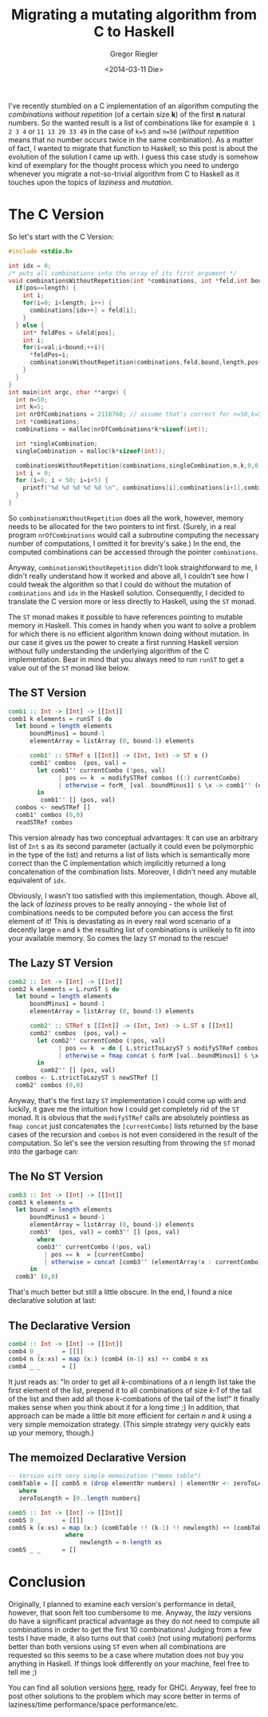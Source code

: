 #+SIDEBAR: collapse
#+PUBLISH: true
#+TAGS: haskell performance ST laziness mutation C
#+CATEGORIES: programming
#+TITLE: Migrating a mutating algorithm from C to Haskell
#+AUTHOR: Gregor Riegler
#+EMAIL: gregor.riegler@gmail.com
#+DATE: <2014-03-11 Die>
I've recently stumbled on a C implementation of an algorithm computing
the /combinations without repetition/ (of a certain size *k*) of the first *n* natural
numbers. So the wanted result is a list of combinations like for
example =0 1 2 3 4= or =11 13 20 33 49= in the case of =k=5= and
=n=50= (/without repetition/ means that no number occurs twice in the
same combination). As a matter of fact, I wanted to migrate that
function to Haskell; so this post is about the evolution of the
solution I came up with. I guess this case study is somehow kind of exemplary for
the thought process which you need to undergo whenever you migrate a
not-so-trivial algorithm from C to Haskell as it touches upon the
topics of /laziness/ and /mutation/.
#+HTML: <!-- more -->

* The C Version
So let's start with the C Version:
#+BEGIN_SRC C :tangle ../source/combinations/c-v1.c :results silent
#include <stdio.h>

int idx = 0;
/* puts all combinations into the array of its first argument */
void combinationsWithoutRepetition(int *combinations, int *feld,int bound,int length,int pos,int val){ 
  if(pos==length) {
    int i;
    for(i=0; i<length; i++) {
      combinations[idx++] = feld[i];
    }
  } else {
    int* feldPos = &feld[pos];
    int i;
    for(i=val;i<bound;++i){ 
      ,*feldPos=i; 
      combinationsWithoutRepetition(combinations,feld,bound,length,pos+1,i+1); 
    }
  }
} 
int main(int argc, char **argv) {
  int n=50;
  int k=5;
  int nrOfCombinations = 2118760; // assume that's correct for n=50,k=5
  int *combinations;
  combinations = malloc(nrOfCombinations*k*sizeof(int));

  int *singleCombination;
  singleCombination = malloc(k*sizeof(int));

  combinationsWithoutRepetition(combinations,singleCombination,n,k,0,0); 
  int i = 0;
  for (i=0; i < 50; i=i+5) {
    printf("%d %d %d %d %d \n", combinations[i],combinations[i+1],combinations[i+2],combinations[i+3],combinations[i+4]);
  }
}
#+END_SRC

So =combinationsWithoutRepetition= does all the work, however, memory
needs to be allocated for the two pointers to int first. (Surely, in a
real program =nrOfCombinations= would call a subroutine computing the
necessary number of computations, I omitted it for brevity's sake.) In
the end, the computed combinations can be accessed through the pointer
=combinations=.

Anyway, =combinationsWithoutRepetition= didn't look straightforward to
me, I didn't really understand how it worked and above all, I couldn't
see how I could tweak the algorithm so that I could do without the mutation
of =combinations= and =idx= in the Haskell solution. Consequently, I decided to
translate the C version more or less directly to Haskell, using the
=ST= monad.

The =ST= monad makes it possible to have references pointing to
mutable memory in Haskell. This comes in handy when you want to solve
a problem for which there is no efficient algorithm known doing
without mutation. In our case it gives us the power to create a first
running Haskell version without fully understanding the underlying
algorithm of the C implementation. Bear in mind that you always need to run =runST= to
get a value out of the =ST= monad like below.

** The ST Version
#+name:st_version
#+begin_src haskell
comb1 :: Int -> [Int] -> [[Int]]
comb1 k elements = runST $ do
  let bound = length elements
      boundMinus1 = bound-1
      elementArray = listArray (0, bound-1) elements

      comb1' :: STRef s [[Int]] -> (Int, Int) -> ST s ()
      comb1' combos  (pos, val) = 
        let comb1'' currentCombo (!pos, val)
              | pos == k  = modifySTRef combos ((:) currentCombo)
              | otherwise = forM_ [val..boundMinus1] $ \x -> comb1'' (elementArray!x : currentCombo) (pos+1,x+1)
        in
         comb1'' [] (pos, val)
  combos <- newSTRef []
  comb1' combos (0,0)
  readSTRef combos
#+end_src
   
This version already has two conceptual advantages: It can use an arbitrary list
of =Int= s as its second parameter (actually it could even be polymorphic
in the type of the list) and returns a list of lists which is
semantically more correct than the C implementation which implicitly
returned a long concatenation of the combination lists. Moreover, I
didn't need any mutable equivalent of =idx=.

Obviously, I wasn't too satisfied with this implementation, though.
Above all, the lack of /laziness/ proves to be really annoying - the
whole list of combinations needs to be computed before you can access
the first element of it! This is devastating as in every real word
scenario of a decently large =n= and =k= the resulting list of
combinations is unlikely to fit into your available memory. So comes
the lazy =ST= monad to the rescue! 

** The Lazy ST Version
#+name:lazy_st_version
#+begin_src haskell 
comb2 :: Int -> [Int] -> [[Int]]
comb2 k elements = L.runST $ do
  let bound = length elements
      boundMinus1 = bound-1
      elementArray = listArray (0, bound-1) elements

      comb2' :: STRef s [[Int]] -> (Int, Int) -> L.ST s [[Int]]
      comb2' combos  (pos, val) = 
        let comb2'' currentCombo (!pos, val)
              | pos == k  = do { L.strictToLazyST $ modifySTRef combos ((:) currentCombo); return [currentCombo] }
              | otherwise = fmap concat $ forM [val..boundMinus1] $ \x -> comb2'' (elementArray!x : currentCombo) (pos+1,x+1)
        in
         comb2'' [] (pos, val)
  combos <- L.strictToLazyST $ newSTRef []
  comb2' combos (0,0)
#+end_src
   
Anyway, that's the first lazy =ST= implementation I could come up with
and luckily, it gave me the intuition how I could get completely rid of the =ST=
monad. It is obvious that the =modifySTRef= calls are absolutely
pointless as =fmap concat= just concatenates the =[currentCombo]=
lists returned by the base cases of the recursion and =combos= is not
even considered in the result of the computation. So let's see the
version resulting from throwing the =ST= monad into the garbage can:

** The No ST Version
#+name:no_st_version
#+begin_src haskell
comb3 :: Int -> [Int] -> [[Int]]
comb3 k elements = 
  let bound = length elements
      boundMinus1 = bound-1
      elementArray = listArray (0, bound-1) elements
      comb3'  (pos, val) = comb3'' [] (pos, val)
        where
        comb3'' currentCombo (!pos, val)
          | pos == k  = [currentCombo]
          | otherwise = concat [comb3'' (elementArray!x : currentCombo) (pos+1, x+1) | x <- [val..boundMinus1]]
      in
  comb3' (0,0)
#+end_src
   
That's much better but still a little obscure. In the end, I found a nice
declarative solution at last:

** The Declarative Version
#+name:declarative
#+begin_src haskell
comb4 :: Int -> [Int] -> [[Int]]
comb4 0 _      = [[]]
comb4 n (x:xs) = map (x:) (comb4 (n-1) xs) ++ comb4 n xs
comb4 _ _      = []
#+end_src
   
It just reads as: "In order to get all /k/-combinations of a /n/
length list take the first element of the list, prepend it to all
combinations of size /k-1/ of the tail of the list and then add all
those /k/-combations of the tail of the list!" It finally makes sense
when you think about it for a long time ;) In addition, that approach
can be made a little bit more efficient for certain /n/ and /k/ using
a very simple memoization strategy. (This simple strategy very quickly
eats up your memory, though.)
** The memoized Declarative Version
#+name:declarative_memo
#+begin_src haskell
-- Version with very simple memoization ("memo table")
combTable = [[ comb5 n (drop elementNr numbers) | elementNr <- zeroToLength] | n <- zeroToLength]
   where
   zeroToLength = [0..length numbers]

comb5 :: Int -> [Int] -> [[Int]]
comb5 0 _      = [[]]
comb5 k (x:xs) = map (x:) (combTable !! (k-1) !! newlength) ++ (combTable !! k !! newlength)
                where
                    newlength = n-length xs
comb5 _ _      = []
#+end_src
   
   

* Conclusion
Originally, I planned to examine each version's performance in detail,
however, that soon felt too cumbersome to me. Anyway, the /lazy/
versions do have a significant practical advantage as they do not need
to compute all combinations in order to get the first 10 combinations!
Judging from a few tests I have made, it also turns out that =comb3= (not using mutation) performs better
than both versions using =ST= even when all combinations are
requested so this seems to be a case where mutation does not buy you
anything in Haskell. If things look differently on your machine, feel
free to tell me ;)

You can find all solution versions [[/combinations/haskell-all.hs][here]], ready for GHCi. Anyway, feel
free to post other solutions to the problem which may score better in
terms of laziness/time performance/space performance/etc.



* Haskell all                                                      :noexport:
#+begin_src haskell :noweb tangle :tangle ../source/combinations/haskell-all.hs
<<imports>>

<<st_version>>

<<lazy_st_version>>

<<no_st_version>>

<<declarative>>

<<declarative_memo>>

-- Evaluate combinations of running every combX version
main = mapM_ (putStrLn . show . choose) $ map (\x -> x k numbers) [comb1, comb2, comb3, comb4, comb5]
#+end_src

* Haskell Version Tangles                                          :noexport:
** Version 1
#+begin_src haskell :noweb tangle :tangle ../source/combinations/haskell-v1.hs
<<imports>>

<<st_version>>

main = putStrLn . show . choose $ comb1 k numbers
#+end_src
** Version 2
#+begin_src haskell :noweb tangle :tangle ../source/combinations/haskell-v2.hs
<<imports>>

<<lazy_st_version>>

main = putStrLn . show . choose  $ comb2 k numbers

#+end_src
** Version 3
#+begin_src haskell :noweb tangle :tangle ../source/combinations/haskell-v3.hs
<<imports>>

<<no_st_version>>

main = putStrLn . show . choose $ comb3 k numbers

#+end_src
** Version 4
#+begin_src haskell :noweb tangle :tangle ../source/combinations/haskell-v4.hs
<<imports>>

<<declarative>>

main = putStrLn . show . choose $ comb4 k numbers

#+end_src
** Version 5
#+begin_src haskell :noweb tangle :tangle ../source/combinations/haskell-v5.hs
<<imports>>

<<declarative_memo>>

main = putStrLn . show . choose $ comb5 k numbers

#+end_src

* Imports                                                          :noexport:
#+name:imports
#+begin_src haskell
{-# LANGUAGE NoMonomorphismRestriction,BangPatterns #-}
module Main where

import Data.STRef
import Control.Monad
import Control.Monad.ST
import Data.Array.ST
import Data.Array.MArray
import Data.Array
import qualified Control.Monad.ST.Lazy as L
import Control.DeepSeq

n = 50
k = 15

numbers = [0..n-1]

-- The function that evaluates the list of combinations to some extent
choose =  take 10 -- length
#+end_src

* Versions                                                         :noexport:
